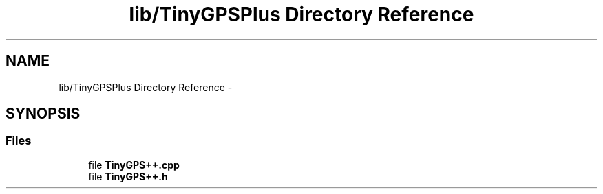 .TH "lib/TinyGPSPlus Directory Reference" 3 "Fri Oct 27 2017" "Canary" \" -*- nroff -*-
.ad l
.nh
.SH NAME
lib/TinyGPSPlus Directory Reference \- 
.SH SYNOPSIS
.br
.PP
.SS "Files"

.in +1c
.ti -1c
.RI "file \fBTinyGPS++\&.cpp\fP"
.br
.ti -1c
.RI "file \fBTinyGPS++\&.h\fP"
.br
.in -1c
